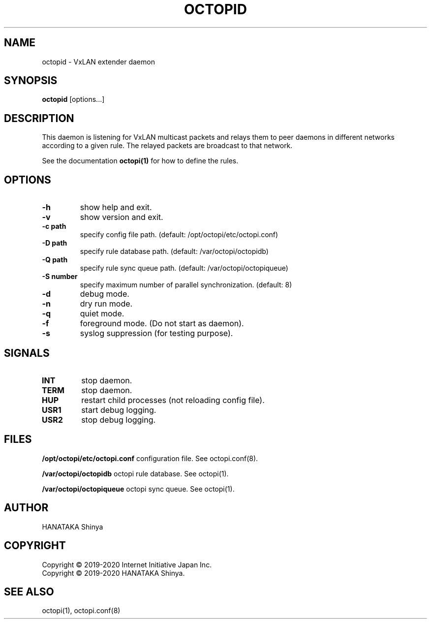 .\"
.\"
.TH OCTOPID "8" "Septemper 2020"
.SH NAME
octopid - VxLAN extender daemon

.SH SYNOPSIS
.B octopid
[options...]

.SH DESCRIPTION
.PP
This daemon is listening for VxLAN multicast packets and relays them to
peer daemons in different networks according to a given rule\&.
The relayed packets are broadcast to that network\&.
.PP
See the documentation
.B octopi(1)
for how to define the rules\&.
.PP
.SH OPTIONS
.TP
.B \-h
show help and exit\&.
.TP
.B \-v
show version and exit\&.
.TP
.B \-c " path"
specify config file path\&. (default: /opt/octopi/etc/octopi.conf)
.TP
.B \-D " path"
specify  rule database path\&. (default: /var/octopi/octopidb)
.TP
.B \-Q " path"
specify rule sync queue path\&. (default: /var/octopi/octopiqueue)
.TP
.B \-S " number"
specify maximum number of parallel synchronization\&. (default: 8)
.TP
.B \-d
debug mode\&.
.TP
.B \-n
dry run mode\&.
.TP
.B \-q
quiet mode.
.TP
.B \-f
foreground mode\&. (Do not start as daemon)\&.
.TP
.B \-s
syslog suppression (for testing purpose)\&.

.SH SIGNALS
.TP
.B INT 
stop daemon\&.
.TP
.B TERM 
stop daemon\&.
.TP
.B HUP
restart child processes (not reloading config file)\&.
.TP
.B USR1 
start debug logging\&.
.TP
.B USR2 
stop debug logging\&.

.SH FILES
.PP
.B /opt/octopi/etc/octopi.conf
configuration file\&. See octopi.conf(8)\&.
.PP
.B /var/octopi/octopidb
octopi rule database\&. See octopi(1)\&.
.PP
.B /var/octopi/octopiqueue
octopi sync queue\&. See octopi(1)\&.

.SH AUTHOR
HANATAKA Shinya

.SH COPYRIGHT
Copyright \(co 2019-2020 Internet Initiative Japan Inc\&.
.br
Copyright \(co 2019-2020 HANATAKA Shinya\&.

.SH "SEE ALSO"
octopi(1), octopi.conf(8)
